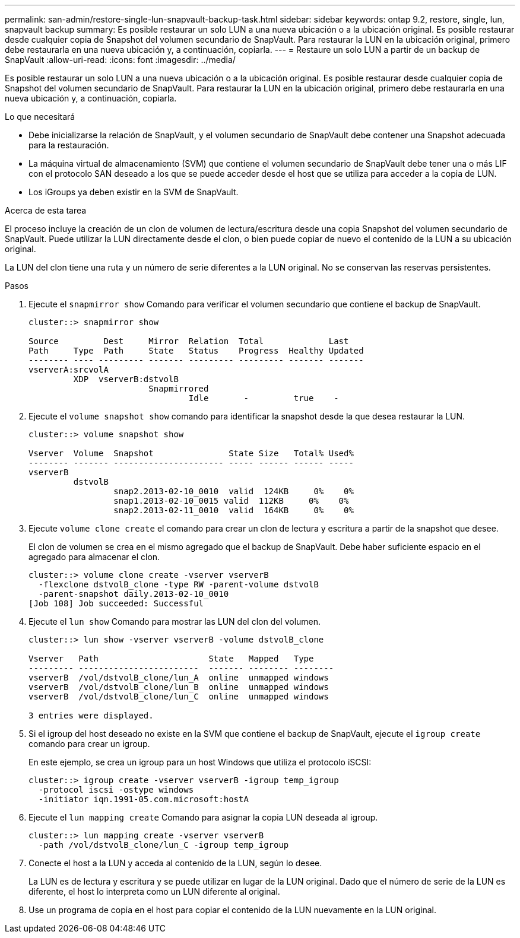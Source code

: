 ---
permalink: san-admin/restore-single-lun-snapvault-backup-task.html 
sidebar: sidebar 
keywords: ontap 9.2, restore, single, lun, snapvault backup 
summary: Es posible restaurar un solo LUN a una nueva ubicación o a la ubicación original. Es posible restaurar desde cualquier copia de Snapshot del volumen secundario de SnapVault. Para restaurar la LUN en la ubicación original, primero debe restaurarla en una nueva ubicación y, a continuación, copiarla. 
---
= Restaure un solo LUN a partir de un backup de SnapVault
:allow-uri-read: 
:icons: font
:imagesdir: ../media/


[role="lead"]
Es posible restaurar un solo LUN a una nueva ubicación o a la ubicación original. Es posible restaurar desde cualquier copia de Snapshot del volumen secundario de SnapVault. Para restaurar la LUN en la ubicación original, primero debe restaurarla en una nueva ubicación y, a continuación, copiarla.

.Lo que necesitará
* Debe inicializarse la relación de SnapVault, y el volumen secundario de SnapVault debe contener una Snapshot adecuada para la restauración.
* La máquina virtual de almacenamiento (SVM) que contiene el volumen secundario de SnapVault debe tener una o más LIF con el protocolo SAN deseado a los que se puede acceder desde el host que se utiliza para acceder a la copia de LUN.
* Los iGroups ya deben existir en la SVM de SnapVault.


.Acerca de esta tarea
El proceso incluye la creación de un clon de volumen de lectura/escritura desde una copia Snapshot del volumen secundario de SnapVault. Puede utilizar la LUN directamente desde el clon, o bien puede copiar de nuevo el contenido de la LUN a su ubicación original.

La LUN del clon tiene una ruta y un número de serie diferentes a la LUN original. No se conservan las reservas persistentes.

.Pasos
. Ejecute el `snapmirror show` Comando para verificar el volumen secundario que contiene el backup de SnapVault.
+
[listing]
----
cluster::> snapmirror show

Source         Dest     Mirror  Relation  Total             Last
Path     Type  Path     State   Status    Progress  Healthy Updated
-------- ---- --------- ------- --------- --------- ------- -------
vserverA:srcvolA
         XDP  vserverB:dstvolB
                        Snapmirrored
                                Idle       -         true    -
----
. Ejecute el `volume snapshot show` comando para identificar la snapshot desde la que desea restaurar la LUN.
+
[listing]
----
cluster::> volume snapshot show

Vserver  Volume  Snapshot               State Size   Total% Used%
-------- ------- ---------------------- ----- ------ ------ -----
vserverB
         dstvolB
                 snap2.2013-02-10_0010  valid  124KB     0%    0%
                 snap1.2013-02-10_0015 valid  112KB     0%    0%
                 snap2.2013-02-11_0010  valid  164KB     0%    0%
----
. Ejecute `volume clone create` el comando para crear un clon de lectura y escritura a partir de la snapshot que desee.
+
El clon de volumen se crea en el mismo agregado que el backup de SnapVault. Debe haber suficiente espacio en el agregado para almacenar el clon.

+
[listing]
----
cluster::> volume clone create -vserver vserverB
  -flexclone dstvolB_clone -type RW -parent-volume dstvolB
  -parent-snapshot daily.2013-02-10_0010
[Job 108] Job succeeded: Successful
----
. Ejecute el `lun show` Comando para mostrar las LUN del clon del volumen.
+
[listing]
----
cluster::> lun show -vserver vserverB -volume dstvolB_clone

Vserver   Path                      State   Mapped   Type
--------- ------------------------  ------- -------- --------
vserverB  /vol/dstvolB_clone/lun_A  online  unmapped windows
vserverB  /vol/dstvolB_clone/lun_B  online  unmapped windows
vserverB  /vol/dstvolB_clone/lun_C  online  unmapped windows

3 entries were displayed.
----
. Si el igroup del host deseado no existe en la SVM que contiene el backup de SnapVault, ejecute el `igroup create` comando para crear un igroup.
+
En este ejemplo, se crea un igroup para un host Windows que utiliza el protocolo iSCSI:

+
[listing]
----
cluster::> igroup create -vserver vserverB -igroup temp_igroup
  -protocol iscsi -ostype windows
  -initiator iqn.1991-05.com.microsoft:hostA
----
. Ejecute el `lun mapping create` Comando para asignar la copia LUN deseada al igroup.
+
[listing]
----
cluster::> lun mapping create -vserver vserverB
  -path /vol/dstvolB_clone/lun_C -igroup temp_igroup
----
. Conecte el host a la LUN y acceda al contenido de la LUN, según lo desee.
+
La LUN es de lectura y escritura y se puede utilizar en lugar de la LUN original. Dado que el número de serie de la LUN es diferente, el host lo interpreta como un LUN diferente al original.

. Use un programa de copia en el host para copiar el contenido de la LUN nuevamente en la LUN original.


